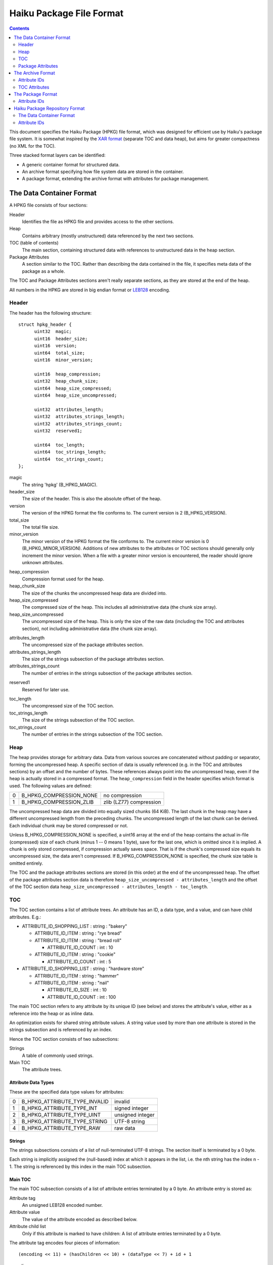 =========================
Haiku Package File Format
=========================

.. contents::
  :depth: 2
  :backlinks: none

This document specifies the Haiku Package (HPKG) file format, which was designed
for efficient use by Haiku's package file system. It is somewhat inspired by the
`XAR format`_ (separate TOC and data heap), but aims for greater compactness
(no XML for the TOC).

.. _XAR format: http://code.google.com/p/xar/

Three stacked format layers can be identified:

- A generic container format for structured data.
- An archive format specifying how file system data are stored in the container.
- A package format, extending the archive format with attributes for package
  management.

The Data Container Format
=========================
A HPKG file consists of four sections:

Header
  Identifies the file as HPKG file and provides access to the other sections.

Heap
  Contains arbitrary (mostly unstructured) data referenced by the next two
  sections.

TOC (table of contents)
  The main section, containing structured data with references to unstructured
  data in the heap section.

Package Attributes
  A section similar to the TOC. Rather than describing the data contained in
  the file, it specifies meta data of the package as a whole.

The TOC and Package Attributes sections aren't really separate sections, as they
are stored at the end of the heap.

All numbers in the HPKG are stored in big endian format or `LEB128`_ encoding.

.. _LEB128: http://en.wikipedia.org/wiki/LEB128

Header
------
The header has the following structure::

  struct hpkg_header {
  	uint32	magic;
  	uint16	header_size;
  	uint16	version;
  	uint64	total_size;
  	uint16	minor_version;

  	uint16	heap_compression;
  	uint32	heap_chunk_size;
  	uint64	heap_size_compressed;
  	uint64	heap_size_uncompressed;

  	uint32	attributes_length;
  	uint32	attributes_strings_length;
  	uint32	attributes_strings_count;
  	uint32	reserved1;

  	uint64	toc_length;
  	uint64	toc_strings_length;
  	uint64	toc_strings_count;
  };

magic
  The string 'hpkg' (B_HPKG_MAGIC).

header_size
  The size of the header. This is also the absolute offset of the heap.

version
  The version of the HPKG format the file conforms to. The current version is
  2 (B_HPKG_VERSION).

total_size
  The total file size.

minor_version
  The minor version of the HPKG format the file conforms to. The current minor
  version is 0 (B_HPKG_MINOR_VERSION). Additions of new attributes to the
  attributes or TOC sections should generally only increment the minor version.
  When a file with a greater minor version is encountered, the reader should
  ignore unknown attributes.

..

heap_compression
  Compression format used for the heap.

heap_chunk_size
  The size of the chunks the uncompressed heap data are divided into.

heap_size_compressed
  The compressed size of the heap. This includes all administrative data (the
  chunk size array).

heap_size_uncompressed
  The uncompressed size of the heap. This is only the size of the raw data
  (including the TOC and attributes section), not including administrative data
  (the chunk size array).

..

attributes_length
  The uncompressed size of the package attributes section.

attributes_strings_length
  The size of the strings subsection of the package attributes section.

attributes_strings_count
  The number of entries in the strings subsection of the package attributes
  section.

..

reserved1
  Reserved for later use.

..

toc_length
  The uncompressed size of the TOC section.

toc_strings_length
  The size of the strings subsection of the TOC section.

toc_strings_count
  The number of entries in the strings subsection of the TOC section.

Heap
----
The heap provides storage for arbitrary data. Data from various sources are
concatenated without padding or separator, forming the uncompressed heap. A
specific section of data is usually referenced (e.g. in the TOC and attributes
sections) by an offset and the number of bytes. These references always point
into the uncompressed heap, even if the heap is actually stored in a compressed
format. The ``heap_compression`` field in the header specifies which format is
used. The following values are defined:

= ======================= =======================
0 B_HPKG_COMPRESSION_NONE no compression
1 B_HPKG_COMPRESSION_ZLIB zlib (LZ77) compression
= ======================= =======================

The uncompressed heap data are divided into equally sized chunks (64 KiB). The
last chunk in the heap may have a different uncompressed length from the
preceding chunks. The uncompressed length of the last chunk can be derived. Each
individual chunk may be stored compressed or not.

Unless B_HPKG_COMPRESSION_NONE is specified, a uint16 array at the end of the
heap contains the actual in-file (compressed) size of each chunk (minus 1 -- 0
means 1 byte), save for the last one, which is omitted since it is implied. A
chunk is only stored compressed, if compression actually saves space. That is
if the chunk's compressed size equals its uncompressed size, the data aren't
compressed. If B_HPKG_COMPRESSION_NONE is specified, the chunk size table is
omitted entirely.

The TOC and the package attributes sections are stored (in this order) at the
end of the uncompressed heap. The offset of the package attributes section data
is therefore ``heap_size_uncompressed - attributes_length`` and the offset of
the TOC section data
``heap_size_uncompressed - attributes_length - toc_length``.

TOC
---
The TOC section contains a list of attribute trees. An attribute has an ID, a
data type, and a value, and can have child attributes. E.g.:

- ATTRIBUTE_ID_SHOPPING_LIST : string : "bakery"

  - ATTRIBUTE_ID_ITEM : string : "rye bread"
  - ATTRIBUTE_ID_ITEM : string : "bread roll"

    - ATTRIBUTE_ID_COUNT : int : 10

  - ATTRIBUTE_ID_ITEM : string : "cookie"

    - ATTRIBUTE_ID_COUNT : int : 5

- ATTRIBUTE_ID_SHOPPING_LIST : string : "hardware store"

  - ATTRIBUTE_ID_ITEM : string : "hammer"
  - ATTRIBUTE_ID_ITEM : string : "nail"

    - ATTRIBUTE_ID_SIZE : int : 10
    - ATTRIBUTE_ID_COUNT : int : 100

The main TOC section refers to any attribute by its unique ID (see below) and
stores the attribute's value, either as a reference into the heap or as inline
data.

An optimization exists for shared string attribute values. A string value used
by more than one attribute is stored in the strings subsection and is referenced
by an index.

Hence the TOC section consists of two subsections:

Strings
  A table of commonly used strings.

Main TOC
  The attribute trees.

Attribute Data Types
`````````````````````
These are the specified data type values for attributes:

= ============================= =================
0 B_HPKG_ATTRIBUTE_TYPE_INVALID invalid
1 B_HPKG_ATTRIBUTE_TYPE_INT     signed integer
2 B_HPKG_ATTRIBUTE_TYPE_UINT    unsigned integer
3 B_HPKG_ATTRIBUTE_TYPE_STRING  UTF-8 string
4 B_HPKG_ATTRIBUTE_TYPE_RAW     raw data
= ============================= =================

Strings
```````
The strings subsections consists of a list of null-terminated UTF-8 strings. The
section itself is terminated by a 0 byte.

Each string is implicitly assigned the (null-based) index at which it appears in
the list, i.e. the nth string has the index n - 1. The string is referenced by
this index in the main TOC subsection.

Main TOC
````````
The main TOC subsection consists of a list of attribute entries terminated by a
0 byte. An attribute entry is stored as:

Attribute tag
  An unsigned LEB128 encoded number.

Attribute value
  The value of the attribute encoded as described below.

Attribute child list
  Only if this attribute is marked to have children: A list of attribute entries
  terminated by a 0 byte.

The attribute tag encodes four pieces of information::

  (encoding << 11) + (hasChildren << 10) + (dataType << 7) + id + 1

encoding
  Specifies the encoding of the attribute value as described below.

hasChildren
  1, if the attribute has children, 0 otherwise.

dataType
  The data type of the attribute (B_HPKG_ATTRIBUTE_TYPE\_...).

id
  The ID of the attribute (B_HPKG_ATTRIBUTE_ID\_...).

Attribute Values
````````````````
A value of each of the data types can be encoded in different ways, which is
defined by the encoding value:

- B_HPKG_ATTRIBUTE_TYPE_INT and B_HPKG_ATTRIBUTE_TYPE_UINT:

  = ==================================== ============
  0 B_HPKG_ATTRIBUTE_ENCODING_INT_8_BIT  int8/uint8
  1 B_HPKG_ATTRIBUTE_ENCODING_INT_16_BIT int16/uint16
  2 B_HPKG_ATTRIBUTE_ENCODING_INT_32_BIT int32/uint32
  3 B_HPKG_ATTRIBUTE_ENCODING_INT_64_BIT int64/uint64
  = ==================================== ============

- B_HPKG_ATTRIBUTE_TYPE_STRING:

  = ======================================= ==================================
  0 B_HPKG_ATTRIBUTE_ENCODING_STRING_INLINE null-terminated UTF-8 string
  1 B_HPKG_ATTRIBUTE_ENCODING_STRING_TABLE  unsigned LEB128: index into string
                                            table
  = ======================================= ==================================

- B_HPKG_ATTRIBUTE_TYPE_RAW:

  = ==================================== =======================================
  0 B_HPKG_ATTRIBUTE_ENCODING_RAW_INLINE unsigned LEB128: size; followed by raw
                                         bytes
  1 B_HPKG_ATTRIBUTE_ENCODING_RAW_HEAP   unsigned LEB128: size; unsigned LEB128:
                                         offset into the uncompressed heap
  = ==================================== =======================================

Package Attributes
------------------
The package attributes section contains a list of attribute trees, just like the
TOC section. The structure of this section follows the TOC, i.e. there's a
subsection for shared strings and a subsection that stores a list of attribute
entries terminated by a 0 byte. An entry has the same format as the ones in the
TOC (only using different attribute IDs).

The Archive Format
==================
This section specifies how file system objects (files, directories, symlinks)
are stored in a HPKG file. It builds on top of the container format, defining
the types of attributes, their order, and allowed values.

E.g. a "bin" directory, containing a symlink and a file::

  bin           0  2009-11-13 12:12:09  drwxr-xr-x
    awk         0  2009-11-13 12:11:16  lrwxrwxrwx  -> gawk
    gawk   301699  2009-11-13 12:11:16  -rwxr-xr-x

could be represented by this attribute tree:

- B_HPKG_ATTRIBUTE_ID_DIR_ENTRY : string : "bin"

  - B_HPKG_ATTRIBUTE_ID_FILE_TYPE : uint : 1 (0x1)
  - B_HPKG_ATTRIBUTE_ID_FILE_MTIME : uint : 1258110729 (0x4afd3f09)
  - B_HPKG_ATTRIBUTE_ID_DIR_ENTRY : string : "awk"

    - B_HPKG_ATTRIBUTE_ID_FILE_TYPE : uint : 2 (0x2)
    - B_HPKG_ATTRIBUTE_ID_FILE_MTIME : uint : 1258110676 (0x4afd3ed4)
    - B_HPKG_ATTRIBUTE_ID_SYMLINK_PATH : string : "gawk"

  - B_HPKG_ATTRIBUTE_ID_DIR_ENTRY : string : "gawk"

    - B_HPKG_ATTRIBUTE_ID_FILE_PERMISSIONS : uint : 493 (0x1ed)
    - B_HPKG_ATTRIBUTE_ID_FILE_MTIME : uint : 1258110676 (0x4afd3ed4)
    - B_HPKG_ATTRIBUTE_ID_DATA : raw : size: 301699, offset: 0
    - B_HPKG_ATTRIBUTE_ID_FILE_ATTRIBUTE : string : "BEOS:APP_VERSION"

      - B_HPKG_ATTRIBUTE_ID_FILE_ATTRIBUTE_TYPE : uint : 1095782486 (0x41505056)
      - B_HPKG_ATTRIBUTE_ID_DATA : raw : size: 680, offset: 301699

    - B_HPKG_ATTRIBUTE_ID_FILE_ATTRIBUTE : string : "BEOS:TYPE"

      - B_HPKG_ATTRIBUTE_ID_FILE_ATTRIBUTE_TYPE : uint : 1296649555 (0x4d494d53)
      - B_HPKG_ATTRIBUTE_ID_DATA : raw : size: 35, offset: 302379

Attribute IDs
-------------
B_HPKG_ATTRIBUTE_ID_DIRECTORY_ENTRY ("dir:entry")
  :Type: string
  :Value: File name of the entry.
  :Allowed Values: Any valid file (not path!) name, save "." and "..".
  :Child Attributes:

    - B_HPKG_ATTRIBUTE_ID_FILE_TYPE: The file type of the entry.
    - B_HPKG_ATTRIBUTE_ID_FILE_PERMISSIONS: The file permissions of the entry.
    - B_HPKG_ATTRIBUTE_ID_FILE_USER: The owning user of the entry.
    - B_HPKG_ATTRIBUTE_ID_FILE_GROUP: The owning group of the entry.
    - B_HPKG_ATTRIBUTE_ID_FILE_ATIME[_NANOS]: The entry's file access time.
    - B_HPKG_ATTRIBUTE_ID_FILE_MTIME[_NANOS]: The entry's file modification
      time.
    - B_HPKG_ATTRIBUTE_ID_FILE_CRTIME[_NANOS]: The entry's file creation time.
    - B_HPKG_ATTRIBUTE_ID_FILE_ATTRIBUTE: An extended file attribute associated
      with entry.
    - B_HPKG_ATTRIBUTE_ID_DATA: Only if the entry is a file: The file data.
    - B_HPKG_ATTRIBUTE_ID_SYMLINK_PATH: Only if the entry is a symlink: The path
      the symlink points to.
    - B_HPKG_ATTRIBUTE_ID_DIRECTORY_ENTRY: Only if the entry is a directory: A
      child entry in that directory.

B_HPKG_ATTRIBUTE_ID_FILE_TYPE ("file\:type")
  :Type: uint
  :Value: Type of the entry.
  :Allowed Values:

    = ========================== =========
    0 B_HPKG_FILE_TYPE_FILE      file
    1 B_HPKG_FILE_TYPE_DIRECTORY directory
    2 B_HPKG_FILE_TYPE_SYMLINK   symlink
    = ========================== =========

  :Default Value: B_HPKG_FILE_TYPE_FILE
  :Child Attributes: none

B_HPKG_ATTRIBUTE_ID_FILE_PERMISSIONS ("file\:permissions")
  :Type: uint
  :Value: File permissions.
  :Allowed Values: Any valid permission mask.
  :Default Value:

    - For files: 0644 (octal).
    - For directories: 0755 (octal).
    - For symlinks: 0777 (octal).

  :Child Attributes: none

B_HPKG_ATTRIBUTE_ID_FILE_USER ("file\:user")
  :Type: string
  :Value: Name of the user owning the file.
  :Allowed Values: Any non-empty string.
  :Default Value: The user owning the installation location where the package is
    activated.
  :Child Attributes: none

B_HPKG_ATTRIBUTE_ID_FILE_GROUP ("file\:group")
  :Type: string
  :Value: Name of the group owning the file.
  :Allowed Values: Any non-empty string.
  :Default Value: The group owning the installation location where the package
    is activated.
  :Child Attributes: none

B_HPKG_ATTRIBUTE_ID_FILE_ATIME ("file\:atime")
  :Type: uint
  :Value: File access time (seconds since the Epoch).
  :Allowed Values: Any value.
  :Child Attributes: none

B_HPKG_ATTRIBUTE_ID_FILE_ATIME_NANOS ("file\:mtime:nanos")
  :Type: uint
  :Value: The nano seconds fraction of the file access time.
  :Allowed Values: Any value in [0, 999999999].
  :Default Value: 0
  :Child Attributes: none

B_HPKG_ATTRIBUTE_ID_FILE_MTIME ("file\:mtime")
  :Type: uint
  :Value: File modified time (seconds since the Epoch).
  :Allowed Values: Any value.
  :Child Attributes: none

B_HPKG_ATTRIBUTE_ID_FILE_MTIME_NANOS ("file\:mtime:nanos")
  :Type: uint
  :Value: The nano seconds fraction of the file modified time.
  :Allowed Values: Any value in [0, 999999999].
  :Default Value: 0
  :Child Attributes: none

B_HPKG_ATTRIBUTE_ID_FILE_CRTIME ("file\:crtime")
  :Type: uint
  :Value: File creation time (seconds since the Epoch).
  :Allowed Values: Any value.
  :Child Attributes: none

B_HPKG_ATTRIBUTE_ID_FILE_CRTIM_NANOS ("file\:crtime:nanos")
  :Type: uint
  :Value: The nano seconds fraction of the file creation time.
  :Allowed Values: Any value in [0, 999999999].
  :Default Value: 0
  :Child Attributes: none

B_HPKG_ATTRIBUTE_ID_FILE_ATTRIBUTE ("file\:attribute")
  :Type: string
  :Value: Name of the extended file attribute.
  :Allowed Values: Any valid attribute name.
  :Child Attributes:

    - B_HPKG_ATTRIBUTE_ID_FILE_ATTRIBUTE_TYPE: The type of the file attribute.
    - B_HPKG_ATTRIBUTE_ID_DATA: The file attribute data.

B_HPKG_ATTRIBUTE_ID_FILE_ATTRIBUTE_TYPE ("file\:attribute:type")
  :Type: uint
  :Value: Type of the file attribute.
  :Allowed Values: Any value in [0, 0xffffffff].
  :Child Attributes: none

B_HPKG_ATTRIBUTE_ID_DATA ("data")
  :Type: data
  :Value: Raw data of a file or attribute.
  :Allowed Values: Any value.

B_HPKG_ATTRIBUTE_ID_SYMLINK_PATH ("symlink:path")
  :Type: string
  :Value: The path the symlink refers to.
  :Allowed Values: Any valid symlink path.
  :Default Value: Empty string.
  :Child Attributes: none

TOC Attributes
--------------
The TOC can directly contain any number of attributes of the
B_HPKG_ATTRIBUTE_ID_DIRECTORY_ENTRY type, which in turn contain descendant
attributes as specified in the previous section. Any other attributes are
ignored.

The Package Format
==================
This section specifies how informative package attributes (package-name,
version, provides, requires, ...) are stored in a HPKG file. It builds on top of
the container format, defining the types of attributes, their order, and allowed
values.

E.g. a ".PackageInfo" file, containing a package description that is being
converted into a package file::

  name		mypackage
  version	0.7.2-1
  architecture	x86
  summary	"is a very nice package"
  description	"has lots of cool features\nand is written in MyC++"
  vendor	"Me, Myself & I, Inc."
  packager	"me@test.com"
  copyrights	{ "(C) 2009-2011, Me, Myself & I, Inc." }
  licenses	{ "Me, Myself & I Commercial License"; "MIT" }
  provides {
  	cmd:me
  	lib:libmyself = 0.7
  }
  requires {
  	haiku >= r1
  	wget
  }

could be represented by this attribute tree:

- B_HPKG_ATTRIBUTE_ID_PACKAGE_NAME : string : "mypackage"
- B_HPKG_ATTRIBUTE_ID_PACKAGE_VERSION_MAJOR : string : "0"

  - B_HPKG_ATTRIBUTE_ID_PACKAGE_VERSION_MINOR : string : "7"
  - B_HPKG_ATTRIBUTE_ID_PACKAGE_VERSION_MICRO : string : "2"
  - B_HPKG_ATTRIBUTE_ID_PACKAGE_VERSION_REVISION : uint : 1

- B_HPKG_ATTRIBUTE_ID_PACKAGE_ARCHITECTURE : uint : 1
- B_HPKG_ATTRIBUTE_ID_PACKAGE_SUMMARY : string : "is a very nice package"
- B_HPKG_ATTRIBUTE_ID_PACKAGE_DESCRIPTION : string : "has lots of cool features
  \nand is written in MyC++"
- B_HPKG_ATTRIBUTE_ID_PACKAGE_VENDOR : string : "Me, Myself & I, Inc."
- B_HPKG_ATTRIBUTE_ID_PACKAGE_PACKAGER : string : "me@test.com"
- B_HPKG_ATTRIBUTE_ID_PACKAGE_COPYRIGHT : string : "(C) 2009-2011, Me, Myself &
  I, Inc."
- B_HPKG_ATTRIBUTE_ID_PACKAGE_LICENSE : string : "Me, Myself & I Commercial
  License"
- B_HPKG_ATTRIBUTE_ID_PACKAGE_LICENSE : string : "MIT"
- B_HPKG_ATTRIBUTE_ID_PACKAGE_PROVIDES : string : "cmd:me"
- B_HPKG_ATTRIBUTE_ID_PACKAGE_PROVIDES : string : "lib:libmyself"

  - B_HPKG_ATTRIBUTE_ID_PACKAGE_VERSION_MAJOR : string : "0"

    - B_HPKG_ATTRIBUTE_ID_PACKAGE_VERSION_MINOR : string : "7"

- B_HPKG_ATTRIBUTE_ID_PACKAGE_REQUIRES : string : "haiku"

  - B_HPKG_ATTRIBUTE_ID_PACKAGE_RESOLVABLE_OPERATOR : uint : 4
  - B_HPKG_ATTRIBUTE_ID_PACKAGE_VERSION_MAJOR : string : "r1"

- B_HPKG_ATTRIBUTE_ID_PACKAGE_REQUIRES : string : "wget"

.. _The Package Format/Attribute IDs:

Attribute IDs
-------------
B_HPKG_ATTRIBUTE_ID_PACKAGE_NAME ("package:name")
  :Type: string
  :Value: Name of the package.
  :Allowed Values: Any string matching <entity_name_char>+, with
    <entity_name_char> being any character but '-', '/', '=', '!', '<', '>', or
    whitespace.
  :Child Attributes: none

B_HPKG_ATTRIBUTE_ID_PACKAGE_SUMMARY ("package:summary")
  :Type: string
  :Value: Short description of the package.
  :Allowed Values: Any single-lined string.
  :Child Attributes: none

B_HPKG_ATTRIBUTE_ID_PACKAGE_DESCRIPTION ("package:description")
  :Type: string
  :Value: Long description of the package.
  :Allowed Values: Any string (may contain multiple lines).
  :Child Attributes: none

B_HPKG_ATTRIBUTE_ID_PACKAGE_VENDOR ("package:vendor")
  :Type: string
  :Value: Name of the person/organization that is publishing this package.
  :Allowed Values: Any single-lined string.
  :Child Attributes: none

B_HPKG_ATTRIBUTE_ID_PACKAGE_PACKAGER ("package:packager")
  :Type: string
  :Value: E-Mail address of person that created this package.
  :Allowed Values: Any single-lined string, but e-mail preferred.
  :Child Attributes: none

B_HPKG_ATTRIBUTE_ID_PACKAGE_BASE_PACKAGE ("package:base-package")
  :Type: string
  :Value: Name of the package that is the base package for this package. The
    base package must also be listed as a requirement for this package (cf.
    B_HPKG_ATTRIBUTE_ID_PACKAGE_REQUIRES). The package manager shall ensure that
    this package is installed in the same installation location as its base
    package.
  :Allowed Values: Valid package names.
  :Child Attributes: none

B_HPKG_ATTRIBUTE_ID_PACKAGE_FLAGS ("package:flags")
  :Type: uint
  :Value: Set of boolean flags applying to package.
  :Allowed Values: Any combination of the following.

    = ============================== ==========================================
    1 B_PACKAGE_FLAG_APPROVE_LICENSE this package's license requires approval
                                     (i.e. must be shown to and acknowledged by
                                     user before installation)
    2 B_PACKAGE_FLAG_SYSTEM_PACKAGE  this is a system package (i.e. lives under
                                     /boot/system)
    = ============================== ==========================================

  :Default Value: 0
  :Child Attributes: none

B_HPKG_ATTRIBUTE_ID_PACKAGE_ARCHITECTURE ("package:architecture")
  :Type: uint
  :Value: System architecture this package was built for.
  :Allowed Values:

    = =============================== =========================================
    0 B_PACKAGE_ARCHITECTURE_ANY      this package doesn't depend on the system
                                      architecture
    1 B_PACKAGE_ARCHITECTURE_X86      x86, 32-bit, built with gcc4
    2 B_PACKAGE_ARCHITECTURE_X86_GCC2 x86, 32-bit, built with gcc2
    3 B_PACKAGE_ARCHITECTURE_SOURCE   source code, doesn't depend on the system
                                      architecture
    4 B_PACKAGE_ARCHITECTURE_X86_64   x86-64
    5 B_PACKAGE_ARCHITECTURE_PPC      PowerPC
    6 B_PACKAGE_ARCHITECTURE_ARM      ARM
    7 B_PACKAGE_ARCHITECTURE_M68K     m68k
    = =============================== =========================================

  :Child Attributes: none

B_HPKG_ATTRIBUTE_ID_PACKAGE_VERSION_MAJOR ("package:version.major")
 :Type: string
  :Value: Major (first) part of package version.
  :Allowed Values: Any single-lined string, composed of <alphanum_underline>
  :Child Attributes:

   - B_HPKG_ATTRIBUTE_ID_PACKAGE_VERSION_MINOR: The minor part of the package
     version.
   - B_HPKG_ATTRIBUTE_ID_PACKAGE_VERSION_MICRO: The micro part of the package
     version.
   - B_HPKG_ATTRIBUTE_ID_PACKAGE_VERSION_PRE_RELEASE: The pre-release part of
     the package version.
   - B_HPKG_ATTRIBUTE_ID_PACKAGE_VERSION_REVISION: The revision part of the
     package version.

B_HPKG_ATTRIBUTE_ID_PACKAGE_VERSION_MINOR ("package:version.minor")
 :Type: string
 :Value: Minor (second) part of package version.
 :Allowed Values: Any single-lined string, composed of <alphanum_underline>.
 :Child Attributes: none

B_HPKG_ATTRIBUTE_ID_PACKAGE_VERSION_MICRO ("package:version.micro")
  :Type: string
  :Value: Micro (third) part of package version.
  :Allowed Values: Any single-lined string, composed of
    <alphanum_underline_dot>.
  :Child Attributes: none

B_HPKG_ATTRIBUTE_ID_PACKAGE_VERSION_PRE_RELEASE ("package:version.prerelease")
  :Type: string
  :Value: Pre-release (fourth) part of package version. Typically something like
    "alpha1", "beta2", "rc3".
  :Allowed Values: Any single-lined string, composed of
    <alphanum_underline_dot>.
  :Child Attributes: none

B_HPKG_ATTRIBUTE_ID_PACKAGE_VERSION_REVISION ("package:version.revision")
  :Type: uint
  :Value: Revision (fifth) part of package version.
  :Allowed Values: Any integer greater than 0.
  :Child Attributes: none

B_HPKG_ATTRIBUTE_ID_PACKAGE_COPYRIGHT ("package:copyright")
  :Type: string
  :Value: Copyright applying to the software contained in this package.
  :Allowed Values: Any (preferably single-lined) string.
  :Child Attributes: none

B_HPKG_ATTRIBUTE_ID_PACKAGE_LICENSE ("package:license")
  :Type: string
  :Value: Name of license applying to the software contained in this package.
  :Allowed Values: Any single-lined string.
  :Child Attributes: none

B_HPKG_ATTRIBUTE_ID_PACKAGE_URL ("package:url")
  :Type: string
  :Value: URL of the packaged software's project home page.
  :Allowed Values: A regular URL or an email-like named URL (e.g.
    "Project Foo <http://foo.example.com>").
  :Child Attributes: none

B_HPKG_ATTRIBUTE_ID_PACKAGE_SOURCE_URL ("package:source-url")
  :Type: string
  :Value: URL of the packaged software's source code or build instructions.
  :Allowed Values: A regular URL or an email-like named URL (e.g.
    "Project Foo <http://foo.example.com>").
  :Child Attributes: none

B_HPKG_ATTRIBUTE_ID_PACKAGE_PROVIDES ("package:provides")
  :Type: string
  :Value: Name of a (optionally typed) entity that is being provided by this
    package.
  :Allowed Values: Any string matching <entity_name_char>+.
  :Child Attributes:

   - B_HPKG_ATTRIBUTE_ID_PACKAGE_VERSION_MAJOR: The major part of the resolvable
     version.
   - B_HPKG_ATTRIBUTE_ID_PACKAGE_PROVIDES_COMPATIBLE: The major part of the
     resolvable compatible version.

B_HPKG_ATTRIBUTE_ID_PACKAGE_PROVIDES_COMPATIBLE ("package:provides.compatible")
  :Type: string
  :Value: Major (first) part of the resolvable compatible version, structurally
    identical to B_HPKG_ATTRIBUTE_ID_PACKAGE_VERSION_MAJOR.
  :Allowed Values: Any string matching <entity_name_char>+.
  :Child Attributes:
   - B_HPKG_ATTRIBUTE_ID_PACKAGE_VERSION_MINOR: The minor part of the resolvable
     compatible version.
   - B_HPKG_ATTRIBUTE_ID_PACKAGE_VERSION_MICRO: The micro part of the resolvable
     compatible version.
   - B_HPKG_ATTRIBUTE_ID_PACKAGE_VERSION_PRE_RELEASE: The pre-release part of
     the resolvable compatible version.
   - B_HPKG_ATTRIBUTE_ID_PACKAGE_VERSION_REVISION: The revision part of the
     resolvable compatible version.

B_HPKG_ATTRIBUTE_ID_PACKAGE_REQUIRES ("package:requires")
  :Type: string
  :Value: Name of an entity that is required by this package (and hopefully
    being provided by another).
  :Allowed Values: Any string matching <entity_name_char>+.
  :Child Attributes:
   - B_HPKG_ATTRIBUTE_ID_PACKAGE_RESOLVABLE_OPERATOR: The resolvable operator as
     int.
   - B_HPKG_ATTRIBUTE_ID_PACKAGE_VERSION_MAJOR: The major part of the resolvable
     version.

B_HPKG_ATTRIBUTE_ID_PACKAGE_RESOLVABLE_OPERATOR ("package:resolvable.operator")
  :Type: uint
  :Value: Comparison operator for versions.
  :Allowed Values:

    = ===================================== ===================================
    0 B_PACKAGE_RESOLVABLE_OP_LESS          less than the specified version
    1 B_PACKAGE_RESOLVABLE_OP_LESS_EQUAL    less than or equal to the specified
                                            version
    2 B_PACKAGE_RESOLVABLE_OP_EQUAL         equal to the specified version
    3 B_PACKAGE_RESOLVABLE_OP_NOT_EQUAL     not equal to the specified version
    4 B_PACKAGE_RESOLVABLE_OP_GREATER_EQUAL greater than the specified version
    5 B_PACKAGE_RESOLVABLE_OP_GREATER       greater than or equal to the
                                            specified version
    = ===================================== ===================================

  :Child Attributes: none

B_HPKG_ATTRIBUTE_ID_PACKAGE_SUPPLEMENTS ("package:supplements")
  :Type: string
  :Value: Name of an entity that is supplemented by this package (i.e. this
    package will automatically be selected for installation if the supplemented
    resolvables are already installed).
  :Allowed Values: Any string matching <entity_name_char>+.
  :Child Attributes:
   - B_HPKG_ATTRIBUTE_ID_PACKAGE_RESOLVABLE_OPERATOR: The resolvable operator as
     int.
   - B_HPKG_ATTRIBUTE_ID_PACKAGE_VERSION_MAJOR: The major part of the resolvable
     version.

B_HPKG_ATTRIBUTE_ID_PACKAGE_CONFLICTS ("package:conflicts")
  :Type: string
  :Value: Name of an entity that this package conflicts with (i.e. only one of
    both can be installed at any time).
  :Allowed Values: Any string matching <entity_name_char>+.
  :Child Attributes:
   - B_HPKG_ATTRIBUTE_ID_PACKAGE_RESOLVABLE_OPERATOR: The resolvable operator as
     int.
   - B_HPKG_ATTRIBUTE_ID_PACKAGE_VERSION_MAJOR: The major part of the resolvable
     version.

B_HPKG_ATTRIBUTE_ID_PACKAGE_FRESHENS ("package:freshens")
  :Type: string
  :Value: Name of an entity that is being freshened by this package (i.e. this
    package will patch one or more files of the package that provide this
    resolvable).
  :Allowed Values: Any string matching <entity_name_char>+.
  :Child Attributes:
   - B_HPKG_ATTRIBUTE_ID_PACKAGE_RESOLVABLE_OPERATOR: The resolvable operator as
     int.
   - B_HPKG_ATTRIBUTE_ID_PACKAGE_VERSION_MAJOR: The major part of the resolvable
     version.

B_HPKG_ATTRIBUTE_ID_PACKAGE_REPLACES ("package:replaces")
  :Type: string
  :Value: Name of an entity that is being replaced by this package (used if the
    name of a package changes, or if a package has been split).
  :Allowed Values: Any string matching <entity_name_char>+.
  :Child Attributes: none

B_HPKG_ATTRIBUTE_ID_PACKAGE_CHECKSUM ("package:checksum")
  :Type: string
  :Value: SHA256-chechsum of this package, in hexdump format. N.B.: this
    attribute can only be found in package repository files, not in package
    files.
  :Allowed Values: 64-bytes of hexdump.
  :Child Attributes: none

B_HPKG_ATTRIBUTE_ID_PACKAGE_GLOBAL_WRITABLE_FILE ("package:global-writable-file")
  :Type: string
  :Value: Relative path of a global writable file either included in the package
    or created by the included software. If the file is included in the package,
    it will be installed upon activation. In this case the attribute must
    contain a B_HPKG_ATTRIBUTE_ID_PACKAGE_WRITABLE_FILE_UPDATE_TYPE child
    attribute. The file may actually be a directory, which is indicated by the
    B_HPKG_ATTRIBUTE_ID_PACKAGE_IS_WRITABLE_DIRECTORY child attribute.
  :Allowed Values: Installation location relative path (e.g. "settings/...").
  :Child Attributes:
    - B_HPKG_ATTRIBUTE_ID_PACKAGE_WRITABLE_FILE_UPDATE_TYPE: Specifies what to do
      with the writable file on package update.
    - B_HPKG_ATTRIBUTE_ID_PACKAGE_IS_WRITABLE_DIRECTORY: Specifies whether the
      file is actually a directory.

B_HPKG_ATTRIBUTE_ID_PACKAGE_USER_SETTINGS_FILE ("package:user-settings-file")
  :Type: string
  :Value: Relative path of a user settings file created by the included software
    or required by the software to be created by the user. The file may actually
    be a directory, which is indicated by the
    B_HPKG_ATTRIBUTE_ID_PACKAGE_IS_WRITABLE_DIRECTORY child attribute.
  :Allowed Values: Installation location relative path (i.e. "settings/...").
  :Child Attributes:
    - B_HPKG_ATTRIBUTE_ID_PACKAGE_SETTINGS_FILE_TEMPLATE: A template for the
      settings file.
    - B_HPKG_ATTRIBUTE_ID_PACKAGE_IS_WRITABLE_DIRECTORY: Specifies whether the
      file is actually a directory.

B_HPKG_ATTRIBUTE_ID_PACKAGE_WRITABLE_FILE_UPDATE_TYPE ("package:writable-file-update-type")
  :Type: uint
  :Value: Specifies what to do on package update when the writable file provided
    by the package has been changed by the user.
  :Allowed Values:

    = ====================================== ==================================
    0 B_WRITABLE_FILE_UPDATE_TYPE_KEEP_OLD   the old file shall be kept
    1 B_WRITABLE_FILE_UPDATE_TYPE_MANUAL     the old file needs to be updated
                                             manually
    2 B_WRITABLE_FILE_UPDATE_TYPE_AUTO_MERGE an automatic three-way merge shall
                                             be attempted
    = ====================================== ==================================

  :Child Attributes: none

B_HPKG_ATTRIBUTE_ID_PACKAGE_IS_WRITABLE_DIRECTORY ("package:is-writable-directory")
  :Type: uint
  :Value: Specifies whether the parent global writable file or user settings file attribute actually refers to a directory.
  :Allowed Values:

    = ===========================================
    0 The parent attribute refers to a file.
    1 The parent attribute refers to a directory.
    = ===========================================

  :Child Attributes: none

B_HPKG_ATTRIBUTE_ID_PACKAGE_SETTINGS_FILE_TEMPLATE ("package:settings-file-template")
  :Type: string
  :Value: Relative path of an included template file for the user settings file.
  :Allowed Values: Installation location relative path of a file included in the
    package.
  :Child Attributes: none

B_HPKG_ATTRIBUTE_ID_PACKAGE_USER ("package:user")
  :Type: string
  :Value: Name of a user required by the package. Upon package activation the
    user will be created, if necessary.
  :Allowed Values: Any valid user name, i.e. must be non-empty composed of
    <alphanum_underline>.
  :Child Attributes:
   - B_HPKG_ATTRIBUTE_ID_PACKAGE_USER_REAL_NAME: The user's real name.
   - B_HPKG_ATTRIBUTE_ID_PACKAGE_USER_HOME: The user's home directory.
   - B_HPKG_ATTRIBUTE_ID_PACKAGE_USER_SHELL: The user's shell.
   - B_HPKG_ATTRIBUTE_ID_PACKAGE_USER_GROUP: The user's group(s).

B_HPKG_ATTRIBUTE_ID_PACKAGE_USER_REAL_NAME ("package:user.real-name")
  :Type: string
  :Value: The real name of the user.
  :Allowed Values: Any string.
  :Default Value: The user name.
  :Child Attributes: none

B_HPKG_ATTRIBUTE_ID_PACKAGE_USER_HOME ("package:user.home")
  :Type: string
  :Value: The path to the home directory of the user.
  :Allowed Values: Any valid path.
  :Child Attributes: none

B_HPKG_ATTRIBUTE_ID_PACKAGE_USER_SHELL ("package:user.shell")
  :Type: string
  :Value: The path to the shell to be used for the user.
  :Allowed Values: Any valid path.
  :Default Value: "/bin/bash".
  :Child Attributes: none

B_HPKG_ATTRIBUTE_ID_PACKAGE_USER_GROUP ("package:user.group")
  :Type: string
  :Value: A group the user belongs to. At least one must be specified.
  :Allowed Values: Any valid group name, i.e. must be non-empty composed of
    <alphanum_underline>.
  :Default Value: The default group for users.
  :Child Attributes: none

B_HPKG_ATTRIBUTE_ID_PACKAGE_GROUP ("package:group")
  :Type: string
  :Value: Name of a group required by the package. Upon package activation the
    group will be created, if necessary.
  :Allowed Values: Any valid group name, i.e. must be non-empty composed of
    <alphanum_underline>.
  :Child Attributes: none

B_HPKG_ATTRIBUTE_ID_PACKAGE_POST_INSTALL_SCRIPT ("package:post-install-script")
  :Type: string
  :Value: Relative path of a script that shall be executed after package
    activation.
  :Allowed Values: Installation location relative path of a file included in the
    package.
  :Child Attributes: none

Haiku Package Repository Format
===============================
Very similar to the package format, there's a Haiku Package Repository (HPKR)
file format. Such a file contains informative attributes about the package
repository and package attributes for all packages contained in the repository.
However, this format does not contain any files.

Two stacked format layers can be identified:

- A generic container format for structured data.
- A package format, extending the archive format with attributes for package
  management.

The Data Container Format
-------------------------
A HPKR file consists of three sections:

Header
  Identifies the file as HPKR file and provides access to the other sections.

Heap
  Contains the next two sections.

Repository Info
  A section containing an archived BMessage of a BRepositoryInfo object.

Package Attributes
  A section just like the package attributes section of the HPKG, only that this
  section contains the package attributes of all the packages contained in the
  repository (not just one).

The Repository Info and Package Attributes sections aren't really separate
sections, as they are stored at the end of the heap.

Header
``````
The header has the following structure::

  struct hpkg_repo_header {
  	uint32	magic;
  	uint16	header_size;
  	uint16	version;
  	uint64	total_size;
  	uint16	minor_version;

  	// heap
  	uint16	heap_compression;
  	uint32	heap_chunk_size;
  	uint64	heap_size_compressed;
  	uint64	heap_size_uncompressed;

  	// repository info section
  	uint32	info_length;
  	uint32	reserved1;

  	// package attributes section
  	uint64	packages_length;
  	uint64	packages_strings_length;
  	uint64	packages_strings_count;
  };

magic
  The string 'hpkr' (B_HPKG_REPO_MAGIC).

header_size
  The size of the header. This is also the absolute offset of the heap.

version
  The version of the HPKR format the file conforms to. The current version is
  2 (B_HPKG_REPO_VERSION).

total_size
  The total file size.

minor_version
  The minor version of the HPKR format the file conforms to. The current minor
  version is 0 (B_HPKG_REPO_MINOR_VERSION). Additions of new attributes to the
  attributes section shouldgenerally only increment the minor version. When a
  file with a greater minor version is encountered, the reader should ignore
  unknown attributes.

..

heap_compression
  Compression format used for the heap.

heap_chunk_size
  The size of the chunks the uncompressed heap data are divided into.

heap_size_compressed
  The compressed size of the heap. This includes all administrative data (the
  chunk size array).

heap_size_uncompressed
  The uncompressed size of the heap. This is only the size of the raw data
  (including the repository info and attributes section), not including
  administrative data (the chunk size array).

..

info_length
  The uncompressed size of the repository info section.

..

reserved1
  Reserved for later use.

..

packages_length
  The uncompressed size of the package attributes section.

packages_strings_length
  The size of the strings subsection of the package attributes section.

packages_strings_count
  The number of entries in the strings subsection of the package attributes
  section.

Attribute IDs
-------------
The package repository format defines only the top-level attribute ID
B_HPKG_ATTRIBUTE_ID_PACKAGE. An attribute with that ID represents a package. Its
child attributes specify the various meta information for the package as defined
in the `The Package Format/Attribute IDs`_ section.

